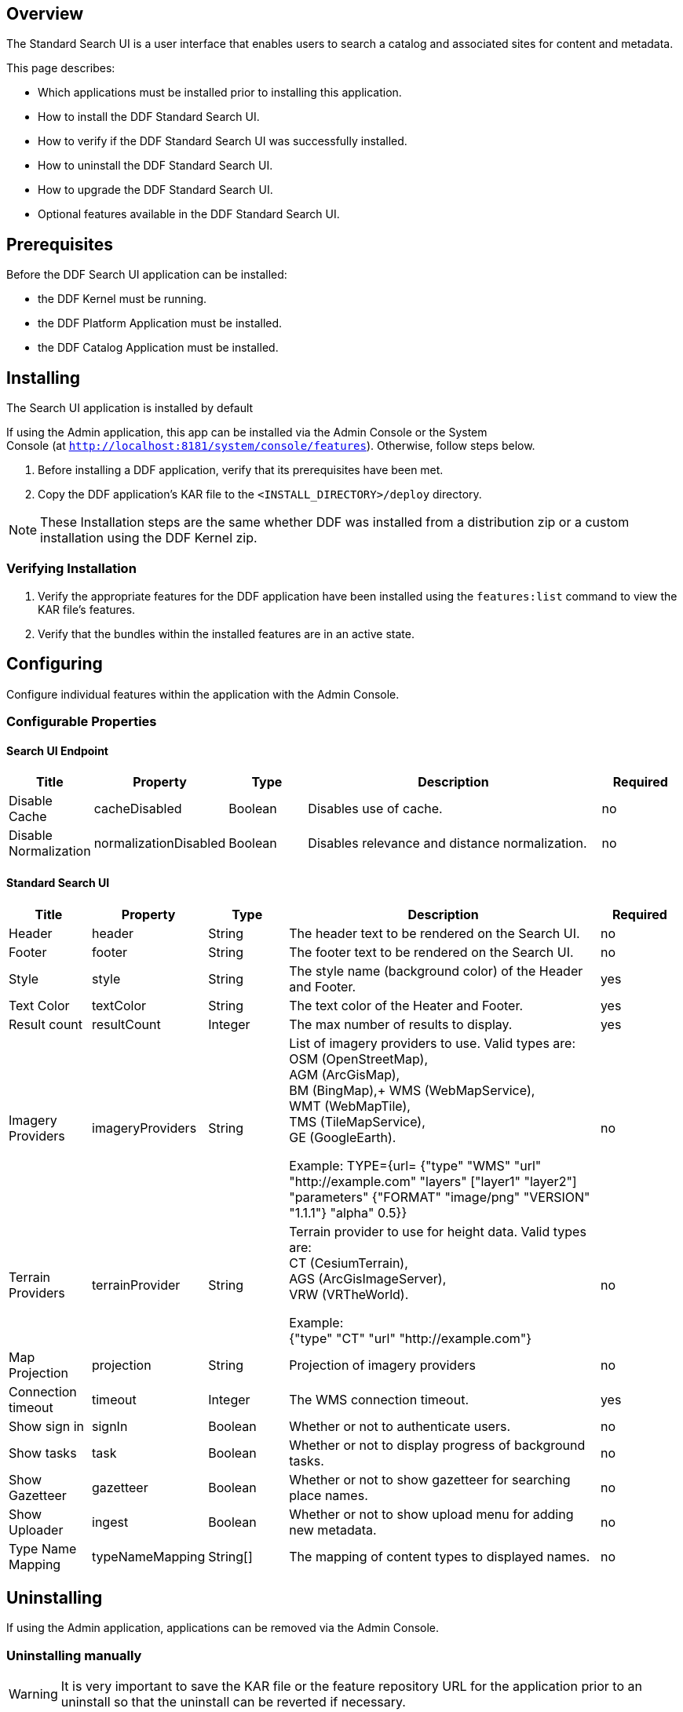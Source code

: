 
== Overview

The Standard Search UI is a user interface that enables users to search a catalog and associated sites for content and metadata.

This page describes:

* Which applications must be installed prior to installing this application.
* How to install the DDF Standard Search UI.
* How to verify if the DDF Standard Search UI was successfully installed.
* How to uninstall the DDF Standard Search UI.
* How to upgrade the DDF Standard Search UI.
* Optional features available in the DDF Standard Search UI.

== Prerequisites

Before the DDF Search UI application can be installed: 

* the DDF Kernel must be running.
* the DDF Platform Application must be installed.
* the DDF Catalog Application must be installed.

== Installing 

The Search UI application is installed by default

If using the Admin application, this app can be installed via the Admin Console or the System Console (at `http://localhost:8181/system/console/features`). Otherwise, follow steps below.

. Before installing a DDF application, verify that its prerequisites have been met. 
. Copy the DDF application's KAR file to the `<INSTALL_DIRECTORY>/deploy` directory.

[NOTE]
====
These Installation steps are the same whether DDF was installed from a distribution zip or a custom installation using the DDF Kernel zip.
====

=== Verifying Installation

. Verify the appropriate features for the DDF application have been installed using the
`features:list` command to view the KAR file's features.
. Verify that the bundles within the installed features are in an active state.

== Configuring

Configure individual features within the application with the
Admin Console.

=== Configurable Properties

==== Search UI Endpoint
[cols="1,1,1,4,1" options="header"]
|===

|Title
|Property
|Type
|Description
|Required

|Disable Cache
|cacheDisabled
|Boolean
|Disables use of cache.
|no

|Disable Normalization
|normalizationDisabled
|Boolean
|Disables relevance and distance normalization.
|no

|===

==== Standard Search UI
[cols="1,1,1,4,1" options="header"]
|===

|Title
|Property
|Type
|Description
|Required

|Header
|header
|String
|The header text to be rendered on the Search UI.
|no

|Footer
|footer
|String
|The footer text to be rendered on the Search UI.
|no

|Style
|style
|String
|The style name (background color) of the Header and Footer.
|yes

|Text Color
|textColor
|String
|The text color of the Heater and Footer.
|yes

|Result count
|resultCount
|Integer
|The max number of results to display.
|yes

|Imagery Providers
|imageryProviders
|String
|List of imagery providers to use. Valid types are: +
OSM (OpenStreetMap), +
AGM (ArcGisMap), +
BM (BingMap),+
WMS (WebMapService), +
WMT (WebMapTile), +
TMS (TileMapService), +
GE (GoogleEarth).

Example: TYPE={url=
{"type" "WMS" "url" "http://example.com" "layers" ["layer1" "layer2"] "parameters" {"FORMAT" "image/png" "VERSION" "1.1.1"} "alpha" 0.5}}
|no

|Terrain Providers
|terrainProvider
|String
|Terrain provider to use for height data. Valid types are: +
CT (CesiumTerrain), +
AGS (ArcGisImageServer), +
VRW (VRTheWorld).

Example: +
{"type" "CT" "url" "http://example.com"}
|no

|Map Projection	
|projection	
|String	
|Projection of imagery providers	
|no

|Connection timeout
|timeout
|Integer
|The WMS connection timeout.
|yes

|Show sign in
|signIn
|Boolean
|Whether or not to authenticate users.
|no

|Show tasks
|task
|Boolean
|Whether or not to display progress of background tasks.
|no

|Show Gazetteer
|gazetteer
|Boolean
|Whether or not to show gazetteer for searching place names.
|no

|Show Uploader
|ingest
|Boolean
|Whether or not to show upload menu for adding new metadata.
|no

|Type Name Mapping
|typeNameMapping
|String[]
|The mapping of content types to displayed names.
|no
 
|===

== Uninstalling

If using the Admin application, applications can be removed via the Admin Console. 

=== Uninstalling manually
[WARNING]
====
It is very important to save the KAR file or the feature repository URL for the application prior to an uninstall so that the uninstall can be reverted if necessary.
====

If the DDF application is deployed on the DDF Kernel in a custom installation (or the application has been upgraded previously), i.e., its KAR file is in the `<INSTALL_DIRECTORY>/deploy` directory, uninstall it by deleting this KAR file.

Otherwise, if the DDF application is running as part of the DDF distribution zip, it is uninstalled *the first time and only the first time* using the `features:removeurl` command:


.Uninstall DDF application from DDF distribution
----
features:removeurl -u <DDF application's feature repository URL>

Example:   features:removeurl -u mvn:ddf.ui.search/search-app/2.5.0/xml/features
----

The uninstall of the application can be verified by the absence of any of the DDF application's features in the `features:list` command output.


[NOTE]
====
The repository URLs for installed applications can be obtained by entering:

`features:listrepositories -u`
====

=== Reverting the Uninstall

If the uninstall of the DDF application needs to be reverted, this is accomplished by either:

* copying the application's KAR file previously in the `<INSTALL_DIRECTORY>/deploy`
 directory, OR 
* adding the application's feature repository back into DDF and installing its main feature, which typically is of the form `<applicationName>-app`, e.g., `catalog-app`.

.Reverting DDF application's uninstall
----
features:addurl <DDF application's feature repository URL>
features:install <DDF application's main feature>

Example:

    ddf@local>features:addurl mvn:ddf.catalog/catalog-app/2.3.0/xml/features
    ddf@local>features:install catalog-app
----

== Upgrading

Upgrading to a newer version of the app can be performed by the Admin Console.

=== Upgrading manually

To upgrade an application, complete the following procedure.

. Uninstall the application by following the Uninstall Applications instructions above.
. Install the new application KAR file by copying the admin-app-X.Y.kar file to the `<INSTALL_DIRECTORY>/deploy` directory. +
`features:install admin-app`
. Start the application.
. Complete the steps in the Verify section above to determine if the upgrade was successful.

== Optional Features

=== Offline Gazetteer Service

In the Admin UI, you have the option to install a feature called `offline-gazetteer`. This feature enables you to use an offline index of GeoNames data (as an alternative to the GeoNames Web service) to perform searches
via the gazetteer search box in the Search UI.

To use the offline gazetteer, you will need to create an index. To do so, you'll need to use the `geonames:update` command which is explained in the `Managing` documentation for DDF Spatial.

== Troubleshooting {branding} Standard Search UI

=== Deleted Records Are Being Displayed In The Standard Search UI's Search Results

When queries are issued by the Standard Search UI, the query results that are returned are also cached in an internal Solr database for faster retrieval when the same query may be issued in the future. As records are deleted from the catalog provider, this Solr cache is kept in sync by also deleting the same records from the cache if they exist.

Sometimes the cache may get out of sync with the catalog provider such that records that should have been deleted are not. When this occurs, users of the Standard Search UI may see stale results since these records that should have been deleted are being returned from the cache. When this occurs records in the cache can be manually deleted using the URL commands listed below from a browser. In these command URLs, metacard_cache is the name of the Solr query cache. 

* To delete all of the records in the Solr cache:

.Deletion of all records in Solr query cache
----
http://localhost:8181/solr/metacard_cache/update?stream.body=<delete><query>*:*</query></delete>&commit=true
----
* To delete a specific record in the Solr cache by ID (specified by the original_id_txt field):

.Deletion of record in Solr query cache by ID
----
http://localhost:8181/solr/metacard_cache/update?stream.body=<delete><query>original_id_txt:50ffd32b21254c8a90c15fccfb98f139</query></delete>&commit=true
----
* To delete record(s) in the Solr cache using a query on a field in the record(s) - in this example, the title_txt field is being used with wildcards to search for any records with word remote in the title:

.Deletion of records in Solr query cache using search criteria
----
http://localhost:8181/solr/metacard_cache/update?stream.body=<delete><query>title_txt:*remote*</query></delete>&commit=true
----
